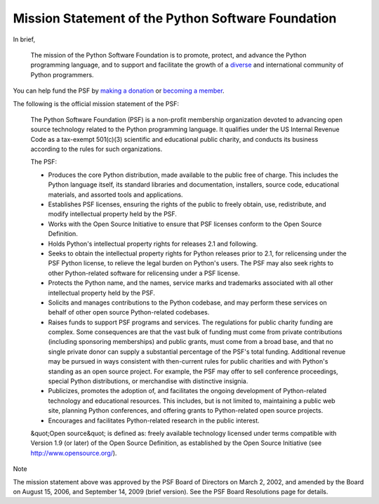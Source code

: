 Mission Statement of the Python Software Foundation
===================================================

In brief, 

    The mission of the Python Software Foundation is to promote,
    protect, and advance the Python programming language, and to
    support and facilitate the growth of a
    `diverse <../diversity/>`_
    and international community of Python programmers.

You can help fund the PSF by `making a donation </psf/donations>`_ or
`becoming a member </psf/membership/#how-does-one-become-a-member-of-the-psf>`_.

The following is the official mission statement of the PSF: 

    The Python Software Foundation (PSF) is a non-profit membership
    organization devoted to advancing open source technology related
    to the Python programming language.  It qualifies under the US
    Internal Revenue Code as a tax-exempt 501(c)(3) scientific and
    educational public charity, and conducts its business according to
    the rules for such organizations.

    The PSF: 

    - Produces the core Python distribution, made available to the public free of charge.  This includes the Python language itself, its standard libraries and documentation, installers, source code, educational materials, and assorted tools and applications.

    - Establishes PSF licenses, ensuring the rights of the public to freely obtain, use, redistribute, and modify intellectual property held by the PSF.

    - Works with the Open Source Initiative to ensure that PSF licenses conform to the Open Source Definition.

    - Holds Python's intellectual property rights for releases 2.1 and following.

    - Seeks to obtain the intellectual property rights for Python releases prior to 2.1, for relicensing under the PSF Python license, to relieve the legal burden on Python's users.  The PSF may also seek rights to other Python-related software for relicensing under a PSF license.

    - Protects the Python name, and the names, service marks and trademarks associated with all other intellectual property held by the PSF.

    - Solicits and manages contributions to the Python codebase, and may perform these services on behalf of other open source Python-related codebases.

    - Raises funds to support PSF programs and services.  The regulations for public charity funding are complex.  Some consequences are that the vast bulk of funding must come from private contributions (including sponsoring memberships) and public grants, must come from a broad base, and that no single private donor can supply a substantial percentage of the PSF's total funding.  Additional revenue may be pursued in ways consistent with then-current rules for public charities and with Python's standing as an open source project. For example, the PSF may offer to sell conference proceedings, special Python distributions, or merchandise with distinctive insignia.

    - Publicizes, promotes the adoption of, and facilitates the ongoing development of Python-related technology and educational resources. This includes, but is not limited to, maintaining a public web site, planning Python conferences, and offering grants to Python-related open source projects.

    - Encourages and facilitates Python-related research in the public interest.

    &quot;Open source&quot; is defined as: freely available technology licensed
    under terms compatible with Version 1.9 (or later) of the Open
    Source Definition, as established by the Open Source Initiative
    (see `http://www.opensource.org/ <http://www.opensource.org/>`_).

Note 

The mission statement above was approved by the PSF Board of
Directors on March 2, 2002, and amended by the Board on August 15,
2006, and September 14, 2009 (brief version).  See the PSF Board
Resolutions page for details.